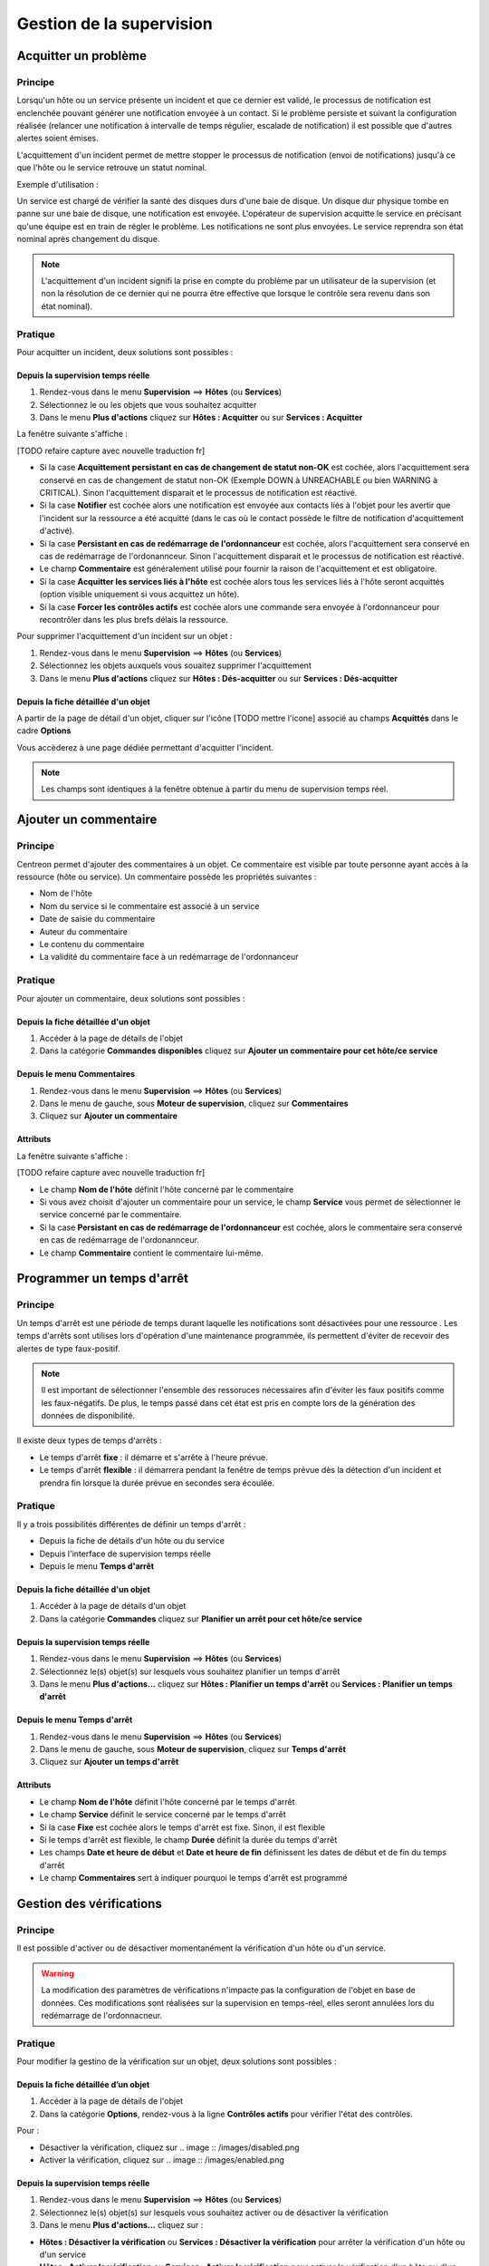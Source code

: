 =========================
Gestion de la supervision
=========================

*********************
Acquitter un problème
*********************

Principe
========

Lorsqu'un hôte ou un service présente un incident et que ce dernier est validé, le processus de notification est enclenchée pouvant générer une notification envoyée à un contact.
Si le problème persiste et suivant la configuration réalisée (relancer une notification à intervalle de temps régulier, escalade de notification) il est possible que d'autres alertes soient émises.

L'acquittement d'un incident permet de mettre stopper le processus de notification (envoi de notifications) jusqu'à ce que l'hôte ou le service retrouve un statut nominal.

Exemple d'utilisation : 

Un service est chargé de vérifier la santé des disques durs d'une baie de disque.
Un disque dur physique tombe en panne sur une baie de disque, une notification est envoyée.
L'opérateur de supervision acquitte le service en précisant qu'une équipe est en train de régler le problème.
Les notifications ne sont plus envoyées. Le service reprendra son état nominal après changement du disque.

.. note::
    L'acquittement d'un incident signifi la prise en compte du problème par un utilisateur de la supervision (et non la résolution de ce dernier qui ne pourra être effective que lorsque le contrôle sera revenu dans son état nominal).

Pratique
========

Pour acquitter un incident, deux solutions sont possibles :

Depuis la supervision temps réelle
----------------------------------

#. Rendez-vous dans le menu **Supervision** ==> **Hôtes** (ou **Services**)
#. Sélectionnez le ou les objets que vous souhaitez acquitter
#. Dans le menu **Plus d'actions** cliquez sur **Hôtes : Acquitter** ou sur **Services : Acquitter**

La fenêtre suivante s'affiche :

.. image :: /images/guide_exploitation/acknowledged.png
   :align: center

[TODO refaire capture avec nouvelle traduction fr]

* Si la case **Acquittement persistant en cas de changement de statut non-OK** est cochée, alors l'acquittement sera conservé en cas de changement de statut non-OK (Exemple DOWN à UNREACHABLE ou bien WARNING à CRITICAL). Sinon l'acquittement disparait et le processus de notification est réactivé.
* Si la case **Notifier** est cochée alors une notification est envoyée aux contacts liés à l'objet pour les avertir que l'incident sur la ressource a été acquitté (dans le cas où le contact possède le filtre de notification d'acquittement d'activé).
* Si la case **Persistant en cas de redémarrage de l'ordonnanceur** est cochée, alors l'acquittement sera conservé en cas de redémarrage de l'ordonannceur. Sinon l'acquittement disparait et le processus de notification est réactivé.
* Le champ **Commentaire** est généralement utilisé pour fournir la raison de l'acquittement et est obligatoire.
* Si la case **Acquitter les services liés à l'hôte** est cochée alors tous les services liés à l'hôte seront acquittés (option visible uniquement si vous acquittez un hôte).
* Si la case **Forcer les contrôles actifs** est cochée alors une commande sera envoyée à l'ordonnanceur pour recontrôler dans les plus brefs délais la ressource.

Pour supprimer l'acquittement d'un incident sur un objet :

#. Rendez-vous dans le menu **Supervision** ==> **Hôtes** (ou **Services**)
#. Sélectionnez les objets auxquels vous souaitez supprimer l'acquittement
#. Dans le menu **Plus d'actions** cliquez sur **Hôtes : Dés-acquitter** ou sur **Services : Dés-acquitter**

Depuis la fiche détaillée d'un objet
------------------------------------

A partir de la page de détail d'un objet, cliquer sur l'icône [TODO mettre l'icone] associé au champs **Acquittés** dans le cadre **Options**

Vous accèderez à une page dédiée permettant d'acquitter l'incident.

.. note::
    Les champs sont identiques à la fenêtre obtenue à partir du menu de supervision temps réel.

**********************
Ajouter un commentaire
**********************

Principe
========

Centreon permet d'ajouter des commentaires à un objet. Ce commentaire est visible par toute personne ayant accès à la ressource (hôte ou service).
Un commentaire possède les propriétés suivantes :

* Nom de l'hôte
* Nom du service si le commentaire est associé à un service
* Date de saisie du commentaire
* Auteur du commentaire
* Le contenu du commentaire
* La validité du commentaire face à un redémarrage de l'ordonnanceur

Pratique
========

Pour ajouter un commentaire, deux solutions sont possibles :

Depuis la fiche détaillée d'un objet
------------------------------------

#. Accéder à la page de détails de l'objet
#. Dans la catégorie **Commandes disponibles** cliquez sur **Ajouter un commentaire pour cet hôte/ce service**

Depuis le menu Commentaires
------------------------------------

#. Rendez-vous dans le menu **Supervision** ==> **Hôtes** (ou **Services**)
#. Dans le menu de gauche, sous **Moteur de supervision**, cliquez sur **Commentaires**
#. Cliquez sur **Ajouter un commentaire**

Attributs
---------

La fenêtre suivante s'affiche :

.. image :: /images/guide_exploitation/comment.png
   :align: center

[TODO refaire capture avec nouvelle traduction fr]

* Le champ **Nom de l'hôte** définit l'hôte concerné par le commentaire
* Si vous avez choisit d'ajouter un commentaire pour un service, le champ **Service** vous permet de sélectionner le service concerné par le commentaire.
* Si la case **Persistant en cas de redémarrage de l'ordonnanceur** est cochée, alors le commentaire sera conservé en cas de redémarrage de l'ordonannceur.
* Le champ **Commentaire** contient le commentaire lui-même.

***************************
Programmer un temps d'arrêt
***************************

Principe
========

Un temps d'arrêt est une période de temps durant laquelle les notifications sont désactivées pour une ressource .
Les temps d'arrêts sont utilises lors d'opération d'une maintenance programmée, ils permettent d'éviter de recevoir des alertes de type faux-positif.

.. note::
    Il est important de sélectionner l'ensemble des ressoruces nécessaires afin d'éviter les faux positifs comme les faux-négatifs. De plus, le temps passé dans cet état est pris en compte lors de la génération des données de disponibilité.

Il existe deux types de temps d'arrêts :

* Le temps d'arrêt **fixe** : il démarre et s'arrête à l'heure prévue.
* Le temps d'arrêt **flexible** : il démarrera pendant la fenêtre de temps prévue dès la détection d'un incident et prendra fin lorsque la durée prévue en secondes sera écoulée.

Pratique
========

Il y a trois possibilités différentes de définir un temps d'arrêt :

* Depuis la fiche de détails d'un hôte ou du service
* Depuis l'interface de supervision temps réelle
* Depuis le menu **Temps d'arrêt**

Depuis la fiche détaillée d'un objet
------------------------------------

#. Accéder à la page de détails d'un objet
#. Dans la catégorie **Commandes** cliquez sur **Planifier un arrêt pour cet hôte/ce service**

Depuis la supervision temps réelle
----------------------------------

#. Rendez-vous dans le menu **Supervision** ==> **Hôtes** (ou **Services**)
#. Sélectionnez le(s) objet(s) sur lesquels vous souhaitez planifier un temps d'arrêt
#. Dans le menu **Plus d'actions...** cliquez sur **Hôtes : Planifier un temps d'arrêt** ou **Services : Planifier un temps d'arrêt**

Depuis le menu Temps d'arrêt
----------------------------

#. Rendez-vous dans le menu **Supervision** ==> **Hôtes** (ou **Services**)
#. Dans le menu de gauche, sous **Moteur de supervision**, cliquez sur **Temps d'arrêt**
#. Cliquez sur **Ajouter un temps d'arrêt**

Attributs
---------

* Le champ **Nom de l'hôte** définit l'hôte concerné par le temps d'arrêt
* Le champ **Service** définit le service concerné par le temps d'arrêt
* Si la case **Fixe** est cochée alors le temps d'arrêt est fixe. Sinon, il est flexible
* Si le temps d'arrêt est flexible, le champ **Durée** définit la durée du temps d'arrêt
* Les champs **Date et heure de début** et **Date et heure de fin** définissent les dates de début et de fin du temps d'arrêt
* Le champ **Commentaires** sert à indiquer pourquoi le temps d'arrêt est programmé

*************************
Gestion des vérifications
*************************

Principe
========

Il est possible d'activer ou de désactiver momentanément la vérification d'un hôte ou d'un service.

.. warning::
    La modification des paramètres de vérifications n'impacte pas la configuration de l'objet en base de données. Ces modifications sont réalisées sur la supervision en temps-réel, elles seront annulées lors du redémarrage de l'ordonnacneur.

Pratique
========

Pour modifier la gestino de la vérification sur un objet, deux solutions sont possibles :

Depuis la fiche détaillée d’un objet
------------------------------------

#. Accéder à la page de détails de l'objet
#. Dans la catégorie **Options**, rendez-vous à la ligne **Contrôles actifs** pour vérifier l'état des contrôles. 

Pour : 

* Désactiver la vérification, cliquez sur .. image :: /images/disabled.png
* Activer la vérification, cliquez sur .. image :: /images/enabled.png

Depuis la supervision temps réelle
----------------------------------

#. Rendez-vous dans le menu **Supervision** ==> **Hôtes** (ou **Services**)
#. Sélectionnez le(s) objet(s) sur lesquels vous souhaitez activer ou de désactiver la vérification
#. Dans le menu **Plus d'actions...** cliquez sur :

* **Hôtes : Désactiver la vérification** ou **Services : Désactiver la vérification** pour arrêter la vérification d'un hôte ou d'un service
* **Hôtes : Activer la vérification** ou **Services : Activer la vérification** pour activer la vérification d'un hôte ou d'un service

*********************
Soumettre un résultat
*********************

Principe
========

Pour les services ayant la propriété de contrôle **passif**, il est possible d'envoyer manuellement un résultat à l'ordonnanceur 
afin que celui-ci soit pris en compte par l'ordonnanceur.

Pratique
========

Pour soumettre un résultat, accéder à la page de détails de l'objet. Dans la catégorie **Commandes du service** cliquez sur **Soumettre un résultat pour ce service**

Attributs
---------

* Les champs **Nom de l'hôte** et **Service** définissent l'hôte et le service pour lequel le résultat sera soumit
* Le champ **Résultat du contrôle** définit le statut du service
* Le champ **Sortie du contrôle** définit le message à afficher pour le service
* Le champ **Données de performance** permet de définir des données de performances pour la génération des graphiques

*************************
Gestion des notifications
*************************

Principe
========

Il est possible d'activer ou de désactiver momentanément la notification d'un hôte ou d'un service.

.. warning::
    La modification des paramètres de notifications n'impacte pas la configuration de l'objet en base de données. Ces modifications sont réalisées sur la supervision en temps-réel, elles seront annulées lors du redémarrage de l’ordonnacneur.

Pratique
========

Il y a deux moyens de gérer les notifications :

Depuis la fiche détaillée d'un objet
------------------------------------

#. Accéder à la page de détails de l'objet
#. Dans la catégorie **Options**, rendez-vous à la ligne **Notifications** pour l'envoi des notifications. 

Pour : 

* Désactiver la notification, cliquez sur .. image :: /images/disabled.png
* Activer la notification, cliquez sur .. image :: /images/enabled.png

Depuis la supervision temps réelle
----------------------------------

#. Rendez-vous dans le menu **Supervision** ==> **Hôtes** (ou **Services**)
#. Sélectionnez le ou les hôtes/services pour lesquels vous souhaitez activer ou de désactiver la notification
#. Dans le menu **Plus d'actions...** cliquez sur :

* **Hôtes : Désactiver la notification** ou **Services : Désactiver la notification** pour arrêter la notification d'un hôte ou d'un service
* **Hôtes : Activer la notification** ou **Services : Activer la notification** pour activer la notification d'un hôte ou d'un service

*****************************
Reprogrammation des contrôles
*****************************

Principe
========

Par défaut, les contrôles (vérifications d'un service) sont exécutés à intervalle régulier suivant la configuration définie par l'utilisateur.
Il est possibel d'intérragir sur la pile d'ordonnancement des contrôles afin de modifier la programmation de ces derniers.

Il existe deux types de programmation :

* La programmation classique : la vérification du service est mise en priorité dans la file d'attente de l'ordonnacneur (dès que possible).
* La programmation forcée : la vérification du service est mise en priorité dans la file d'attente de l'ordonnacneur (dès que possible) et cela même si l'heure de la demande d'exécution est en dehors de la période contrôle ou si le service n'est pas de type actif.

Pratique
========

Il y a deux moyens de forcer la vérification d'un service :

Depuis la fiche détaillée de l'objet
------------------------------------

#. Accéder à la page de détail de l'objet
#. Dans la catégorie **Commandes de l'hôte** (ou **Commandes du service**), cliquez sur **Re-planifier le prochain contrôle pour cet hôte /  service** ou **Re-planifier le prochain contrôle pour cet hôte / ce service (Forcé)**

Depuis la supervision temps réelle
----------------------------------

#. Rendez-vous dans le menu **Supervision** ==> ** Hôtes** (ou **Services**)
#. Sélectionnez le ou les objets pour lesquels vous souhaitez forcer la vérification
#. Dans le menu **Plus d'actions...** cliquez sur **Planifier un contrôle immédiat** ou **Planifier un contrôle immédiat (Forcé)**
